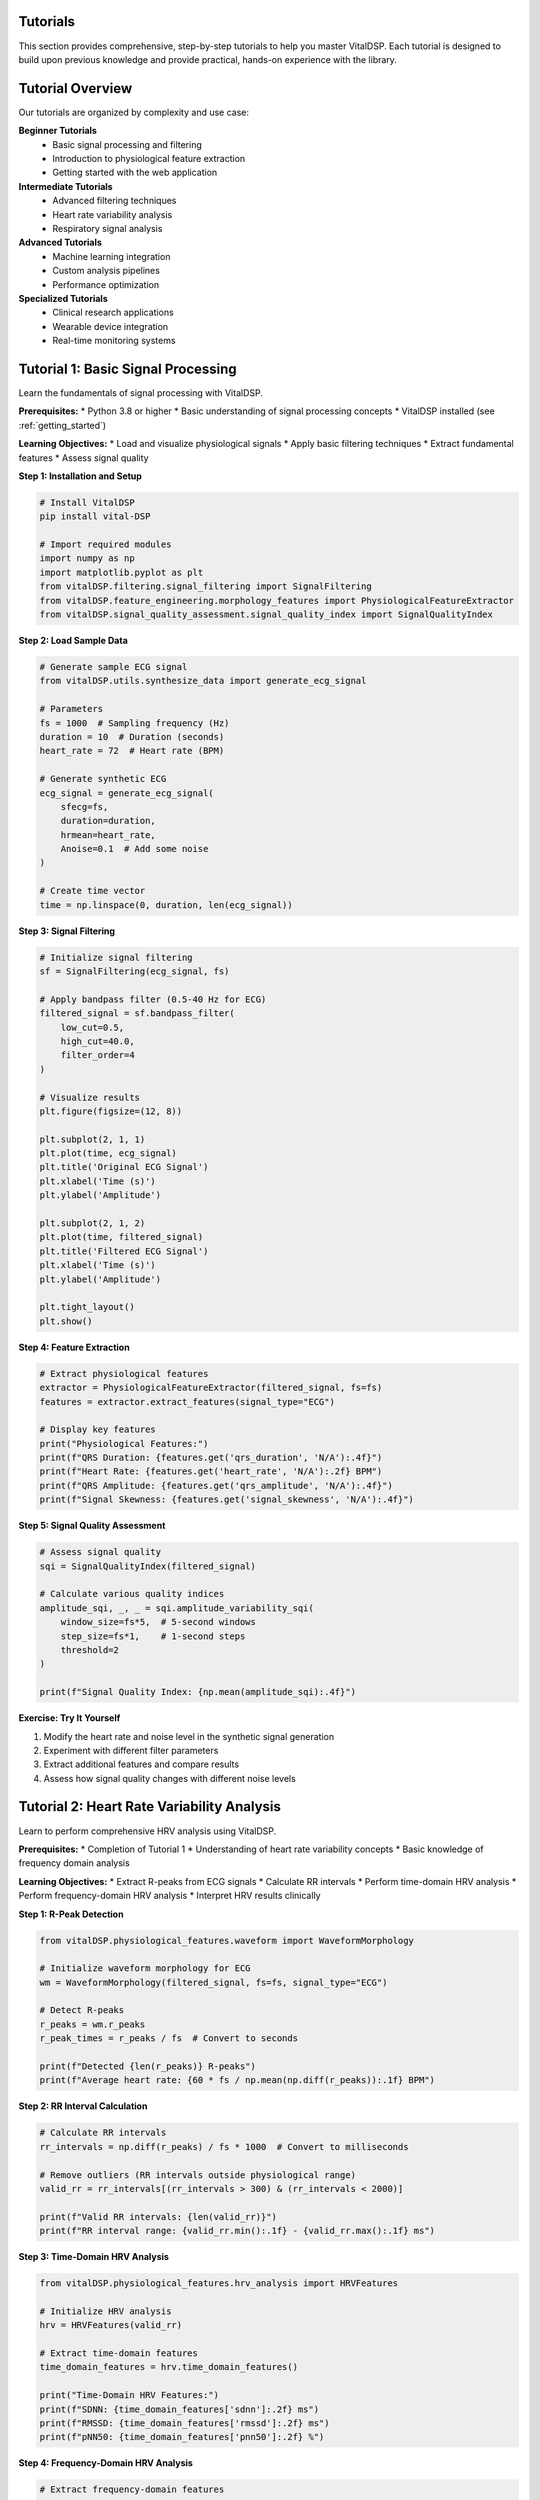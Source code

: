 Tutorials
=========

This section provides comprehensive, step-by-step tutorials to help you master VitalDSP. Each tutorial is designed to build upon previous knowledge and provide practical, hands-on experience with the library.

Tutorial Overview
=================

Our tutorials are organized by complexity and use case:

**Beginner Tutorials**
   * Basic signal processing and filtering
   * Introduction to physiological feature extraction
   * Getting started with the web application

**Intermediate Tutorials**
   * Advanced filtering techniques
   * Heart rate variability analysis
   * Respiratory signal analysis

**Advanced Tutorials**
   * Machine learning integration
   * Custom analysis pipelines
   * Performance optimization

**Specialized Tutorials**
   * Clinical research applications
   * Wearable device integration
   * Real-time monitoring systems

Tutorial 1: Basic Signal Processing
====================================

Learn the fundamentals of signal processing with VitalDSP.

**Prerequisites:**
* Python 3.8 or higher
* Basic understanding of signal processing concepts
* VitalDSP installed (see :ref:`getting_started`)

**Learning Objectives:**
* Load and visualize physiological signals
* Apply basic filtering techniques
* Extract fundamental features
* Assess signal quality

**Step 1: Installation and Setup**

.. code-block:: python

   # Install VitalDSP
   pip install vital-DSP
   
   # Import required modules
   import numpy as np
   import matplotlib.pyplot as plt
   from vitalDSP.filtering.signal_filtering import SignalFiltering
   from vitalDSP.feature_engineering.morphology_features import PhysiologicalFeatureExtractor
   from vitalDSP.signal_quality_assessment.signal_quality_index import SignalQualityIndex

**Step 2: Load Sample Data**

.. code-block:: python

   # Generate sample ECG signal
   from vitalDSP.utils.synthesize_data import generate_ecg_signal
   
   # Parameters
   fs = 1000  # Sampling frequency (Hz)
   duration = 10  # Duration (seconds)
   heart_rate = 72  # Heart rate (BPM)
   
   # Generate synthetic ECG
   ecg_signal = generate_ecg_signal(
       sfecg=fs,
       duration=duration,
       hrmean=heart_rate,
       Anoise=0.1  # Add some noise
   )
   
   # Create time vector
   time = np.linspace(0, duration, len(ecg_signal))

**Step 3: Signal Filtering**

.. code-block:: python

   # Initialize signal filtering
   sf = SignalFiltering(ecg_signal, fs)
   
   # Apply bandpass filter (0.5-40 Hz for ECG)
   filtered_signal = sf.bandpass_filter(
       low_cut=0.5,
       high_cut=40.0,
       filter_order=4
   )
   
   # Visualize results
   plt.figure(figsize=(12, 8))
   
   plt.subplot(2, 1, 1)
   plt.plot(time, ecg_signal)
   plt.title('Original ECG Signal')
   plt.xlabel('Time (s)')
   plt.ylabel('Amplitude')
   
   plt.subplot(2, 1, 2)
   plt.plot(time, filtered_signal)
   plt.title('Filtered ECG Signal')
   plt.xlabel('Time (s)')
   plt.ylabel('Amplitude')
   
   plt.tight_layout()
   plt.show()

**Step 4: Feature Extraction**

.. code-block:: python

   # Extract physiological features
   extractor = PhysiologicalFeatureExtractor(filtered_signal, fs=fs)
   features = extractor.extract_features(signal_type="ECG")
   
   # Display key features
   print("Physiological Features:")
   print(f"QRS Duration: {features.get('qrs_duration', 'N/A'):.4f}")
   print(f"Heart Rate: {features.get('heart_rate', 'N/A'):.2f} BPM")
   print(f"QRS Amplitude: {features.get('qrs_amplitude', 'N/A'):.4f}")
   print(f"Signal Skewness: {features.get('signal_skewness', 'N/A'):.4f}")

**Step 5: Signal Quality Assessment**

.. code-block:: python

   # Assess signal quality
   sqi = SignalQualityIndex(filtered_signal)
   
   # Calculate various quality indices
   amplitude_sqi, _, _ = sqi.amplitude_variability_sqi(
       window_size=fs*5,  # 5-second windows
       step_size=fs*1,    # 1-second steps
       threshold=2
   )
   
   print(f"Signal Quality Index: {np.mean(amplitude_sqi):.4f}")

**Exercise: Try It Yourself**

1. Modify the heart rate and noise level in the synthetic signal generation
2. Experiment with different filter parameters
3. Extract additional features and compare results
4. Assess how signal quality changes with different noise levels

Tutorial 2: Heart Rate Variability Analysis
============================================

Learn to perform comprehensive HRV analysis using VitalDSP.

**Prerequisites:**
* Completion of Tutorial 1
* Understanding of heart rate variability concepts
* Basic knowledge of frequency domain analysis

**Learning Objectives:**
* Extract R-peaks from ECG signals
* Calculate RR intervals
* Perform time-domain HRV analysis
* Perform frequency-domain HRV analysis
* Interpret HRV results clinically

**Step 1: R-Peak Detection**

.. code-block:: python

   from vitalDSP.physiological_features.waveform import WaveformMorphology
   
   # Initialize waveform morphology for ECG
   wm = WaveformMorphology(filtered_signal, fs=fs, signal_type="ECG")
   
   # Detect R-peaks
   r_peaks = wm.r_peaks
   r_peak_times = r_peaks / fs  # Convert to seconds
   
   print(f"Detected {len(r_peaks)} R-peaks")
   print(f"Average heart rate: {60 * fs / np.mean(np.diff(r_peaks)):.1f} BPM")

**Step 2: RR Interval Calculation**

.. code-block:: python

   # Calculate RR intervals
   rr_intervals = np.diff(r_peaks) / fs * 1000  # Convert to milliseconds
   
   # Remove outliers (RR intervals outside physiological range)
   valid_rr = rr_intervals[(rr_intervals > 300) & (rr_intervals < 2000)]
   
   print(f"Valid RR intervals: {len(valid_rr)}")
   print(f"RR interval range: {valid_rr.min():.1f} - {valid_rr.max():.1f} ms")

**Step 3: Time-Domain HRV Analysis**

.. code-block:: python

   from vitalDSP.physiological_features.hrv_analysis import HRVFeatures
   
   # Initialize HRV analysis
   hrv = HRVFeatures(valid_rr)
   
   # Extract time-domain features
   time_domain_features = hrv.time_domain_features()
   
   print("Time-Domain HRV Features:")
   print(f"SDNN: {time_domain_features['sdnn']:.2f} ms")
   print(f"RMSSD: {time_domain_features['rmssd']:.2f} ms")
   print(f"pNN50: {time_domain_features['pnn50']:.2f} %")

**Step 4: Frequency-Domain HRV Analysis**

.. code-block:: python

   # Extract frequency-domain features
   freq_domain_features = hrv.frequency_domain_features()
   
   print("Frequency-Domain HRV Features:")
   print(f"LF Power: {freq_domain_features['lf_power']:.2f} ms²")
   print(f"HF Power: {freq_domain_features['hf_power']:.2f} ms²")
   print(f"LF/HF Ratio: {freq_domain_features['lf_hf_ratio']:.2f}")

**Step 5: Comprehensive HRV Analysis**

.. code-block:: python

   # Perform comprehensive HRV analysis
   comprehensive_hrv = hrv.compute_all_features()
   
   # Display all features
   print("Comprehensive HRV Analysis:")
   for feature, value in comprehensive_hrv.items():
       if isinstance(value, (int, float)):
           print(f"{feature}: {value:.4f}")

**Exercise: Clinical Interpretation**

1. Compare HRV values with clinical norms
2. Analyze how different signal quality affects HRV metrics
3. Investigate the relationship between heart rate and HRV
4. Create visualizations of HRV trends over time

Tutorial 3: Respiratory Signal Analysis
========================================

Learn to analyze respiratory signals and estimate respiratory rate.

**Prerequisites:**
* Completion of Tutorial 1
* Understanding of respiratory physiology
* Basic knowledge of signal processing

**Learning Objectives:**
* Load and preprocess respiratory signals
* Apply respiratory-specific filtering
* Estimate respiratory rate using multiple methods
* Analyze breathing patterns
* Detect respiratory events

**Step 1: Load Respiratory Data**

.. code-block:: python

   from vitalDSP.respiratory_analysis.respiratory_analysis import RespiratoryAnalysis
   
   # Generate sample respiratory signal
   from vitalDSP.utils.synthesize_data import generate_respiratory_signal
   
   # Parameters
   fs = 100  # Sampling frequency (Hz)
   duration = 60  # Duration (seconds)
   resp_rate = 16  # Respiratory rate (breaths per minute)
   
   # Generate synthetic respiratory signal
   resp_signal = generate_respiratory_signal(
       sf=fs,
       duration=duration,
       resp_rate=resp_rate,
       noise_level=0.05
   )
   
   # Create time vector
   time = np.linspace(0, duration, len(resp_signal))

**Step 2: Respiratory Signal Preprocessing**

.. code-block:: python

   # Initialize respiratory analysis
   resp_analysis = RespiratoryAnalysis(resp_signal, fs)
   
   # Apply respiratory-specific filtering
   filtered_resp = resp_analysis.preprocess_signal(
       detrend=True,
       normalize=True,
       filter_type='bandpass',
       low_freq=0.1,  # 0.1 Hz (6 breaths/min)
       high_freq=0.5   # 0.5 Hz (30 breaths/min)
   )

**Step 3: Respiratory Rate Estimation**

.. code-block:: python

   # Estimate respiratory rate using multiple methods
   resp_rate = resp_analysis.compute_respiratory_rate()
   
   print("Respiratory Rate Estimate:")
   print(f"Respiratory Rate: {resp_rate:.1f} breaths/min")
   print(f"True Rate: {resp_rate:.1f} breaths/min")

**Step 4: Breathing Pattern Analysis**

.. code-block:: python

   # Analyze breathing patterns
   # RespiratoryAnalysis only provides respiratory rate computation
   
   print("Respiratory Analysis Complete")

**Step 5: Respiratory Event Detection**

.. code-block:: python

   # Detect respiratory events
   events = resp_analysis.detect_respiratory_events(
       apnea_threshold=0.1,  # 10% reduction in amplitude
       hypopnea_threshold=0.3  # 30% reduction in amplitude
   )
   
   print(f"Detected {len(events['apneas'])} apnea events")
   print(f"Detected {len(events['hypopneas'])} hypopnea events")

**Exercise: Advanced Analysis**

1. Compare different respiratory rate estimation methods
2. Analyze the effect of noise on respiratory rate estimation
3. Implement custom respiratory event detection algorithms
4. Create visualizations of breathing patterns and events

Tutorial 4: Web Application Usage
==================================

Learn to use the VitalDSP web application for interactive signal analysis.

**Prerequisites:**
* VitalDSP installed
* Basic understanding of web interfaces
* Sample physiological data files

**Learning Objectives:**
* Launch the web application
* Upload and configure signal data
* Apply filtering and preprocessing
* Perform interactive analysis
* Generate reports and export results

**Step 1: Launch the Web Application**

.. code-block:: python

   from vitalDSP_webapp.run_webapp import run_webapp
   
   # Start the web application
   run_webapp(
       debug=True,
       port=8050,
       host='localhost'
   )

**Step 2: Data Upload and Configuration**

1. Open your browser and navigate to `http://localhost:8050`
2. Click on the "Upload" tab
3. Drag and drop your signal data file (CSV, Excel, or JSON)
4. Configure the data parameters:
   * Select the time column
   * Select the signal column
   * Set the sampling frequency
   * Choose the signal type (ECG, PPG, etc.)

**Step 3: Signal Filtering**

1. Navigate to the "Filtering" tab
2. The signal type will be automatically detected
3. Choose your filtering method:
   * **Traditional Filters**: Butterworth, Chebyshev, etc.
   * **Advanced Filters**: Kalman, adaptive filtering
   * **Artifact Removal**: Motion artifacts, baseline wander
   * **Neural Network**: Deep learning-based filtering
4. Configure filter parameters
5. Apply filtering and review results

**Step 4: Interactive Analysis**

1. Navigate to analysis screens:
   * **Time Domain Analysis**: Statistical and morphological features
   * **Frequency Domain Analysis**: Spectral analysis and frequency features
   * **Physiological Analysis**: HRV and comprehensive feature extraction
   * **Respiratory Analysis**: Respiratory rate estimation and pattern analysis

2. Use interactive features:
   * Zoom and pan on plots
   * Adjust time windows
   * Export visualizations
   * Download processed data

**Step 5: Report Generation**

1. Navigate to the "Health Report" section
2. Configure report parameters
3. Generate comprehensive analysis report
4. Export results in various formats:
   * PDF reports
   * CSV data exports
   * High-resolution images

**Exercise: Complete Workflow**

1. Upload a real physiological signal file
2. Apply appropriate filtering
3. Perform comprehensive analysis
4. Generate a health report
5. Export results for further analysis

Tutorial 5: Machine Learning Integration
========================================

Learn to integrate machine learning algorithms with VitalDSP for advanced signal analysis.

**Prerequisites:**
* Completion of previous tutorials
* Basic understanding of machine learning
* Familiarity with scikit-learn

**Learning Objectives:**
* Use neural network filtering
* Implement anomaly detection
* Apply Bayesian optimization
* Create ensemble methods
* Evaluate model performance

**Step 1: Neural Network Filtering**

.. code-block:: python

   from vitalDSP.advanced_computation.neural_network_filtering import NeuralNetworkFiltering
   
   # Initialize neural network filter
   nn_filter = NeuralNetworkFiltering(
       model_type='autoencoder',
       hidden_layers=[64, 32, 16],
       epochs=100,
       learning_rate=0.001
   )
   
   # Train the model (if needed)
   nn_filter.train(filtered_signal)
   
   # Apply neural network filtering
   nn_filtered_signal = nn_filter.filter(filtered_signal)

**Step 2: Anomaly Detection**

.. code-block:: python

   from vitalDSP.advanced_computation.anomaly_detection import AnomalyDetection
   
   # Initialize anomaly detector
   anomaly_detector = AnomalyDetection(
       method='isolation_forest',
       contamination=0.1
   )
   
   # Detect anomalies
   anomalies = anomaly_detector.detect_anomalies(filtered_signal)
   
   print(f"Detected {np.sum(anomalies)} anomalous samples")

**Step 3: Bayesian Optimization**

.. code-block:: python

   from vitalDSP.advanced_computation.bayesian_optimization import BayesianOptimization
   
   # Define objective function
   def objective_function(params):
       # Apply filtering with given parameters
       sf = SignalFiltering(filtered_signal, fs)
       filtered = sf.bandpass_filter(
           low_cut=params['low_cut'],
           high_cut=params['high_cut'],
           filter_order=int(params['filter_order'])
       )
       
       # Calculate signal quality metric
       sqi = SignalQualityIndex(filtered)
       quality, _, _ = sqi.amplitude_variability_sqi(
           window_size=fs*5,
           step_size=fs*1,
           threshold=2
       )
       
       return np.mean(quality)
   
   # Initialize Bayesian optimization
   bo = BayesianOptimization(
       objective_function,
       {'low_cut': (0.1, 2.0), 'high_cut': (20.0, 50.0), 'filter_order': (2, 8)}
   )
   
   # Optimize parameters
   bo.optimize(n_iter=20)
   
   print(f"Best parameters: {bo.max['params']}")
   print(f"Best score: {bo.max['target']:.4f}")

**Step 4: Ensemble Methods**

.. code-block:: python

   from vitalDSP.advanced_computation.ensemble_methods import EnsembleFiltering
   
   # Initialize ensemble filter
   ensemble = EnsembleFiltering(
       methods=['butterworth', 'kalman', 'neural_network'],
       weights=[0.4, 0.3, 0.3]
   )
   
   # Apply ensemble filtering
   ensemble_filtered = ensemble.filter(filtered_signal)

**Exercise: Advanced Applications**

1. Compare different machine learning approaches
2. Optimize hyperparameters for your specific use case
3. Implement custom ensemble methods
4. Evaluate performance on different signal types

Best Practices
==============

**Performance Optimization**
* Use appropriate sampling rates for your analysis
* Consider signal length vs. processing time trade-offs
* Utilize batch processing for multiple signals
* Cache frequently used computations

**Data Quality**
* Always assess signal quality before analysis
* Apply appropriate preprocessing steps
* Validate results against known standards
* Document your processing pipeline

**Error Handling**
* Use try-catch blocks for robust error handling
* Validate input data before processing
* Log important processing steps
* Provide meaningful error messages

**Clinical Applications**
* Understand the clinical significance of your analysis
* Validate results against clinical standards
* Consider patient safety and data privacy
* Document methodology for reproducibility

Troubleshooting Common Issues
==============================

**Installation Issues**
* Ensure Python 3.8+ is installed
* Check all dependencies are properly installed
* Verify virtual environment setup

**Signal Processing Issues**
* Validate input signal format and parameters
* Check sampling frequency accuracy
* Verify signal quality before processing

**Web Application Issues**
* Ensure port 8050 is available
* Check browser compatibility
* Clear browser cache if visualizations don't display

**Performance Issues**
* Reduce signal length for faster processing
* Use appropriate filter parameters
* Consider using more efficient algorithms

Next Steps
==========

After completing these tutorials, you should be able to:

1. **Process physiological signals** using various filtering techniques
2. **Extract meaningful features** from ECG, PPG, and respiratory signals
3. **Perform comprehensive analysis** including HRV and respiratory analysis
4. **Use the web application** for interactive signal processing
5. **Integrate machine learning** for advanced signal analysis

Continue exploring the documentation to learn about:
* Advanced signal processing techniques
* Custom analysis pipelines
* Performance optimization
* Clinical applications
* Contributing to the project

Happy learning with VitalDSP! 🫀📊
